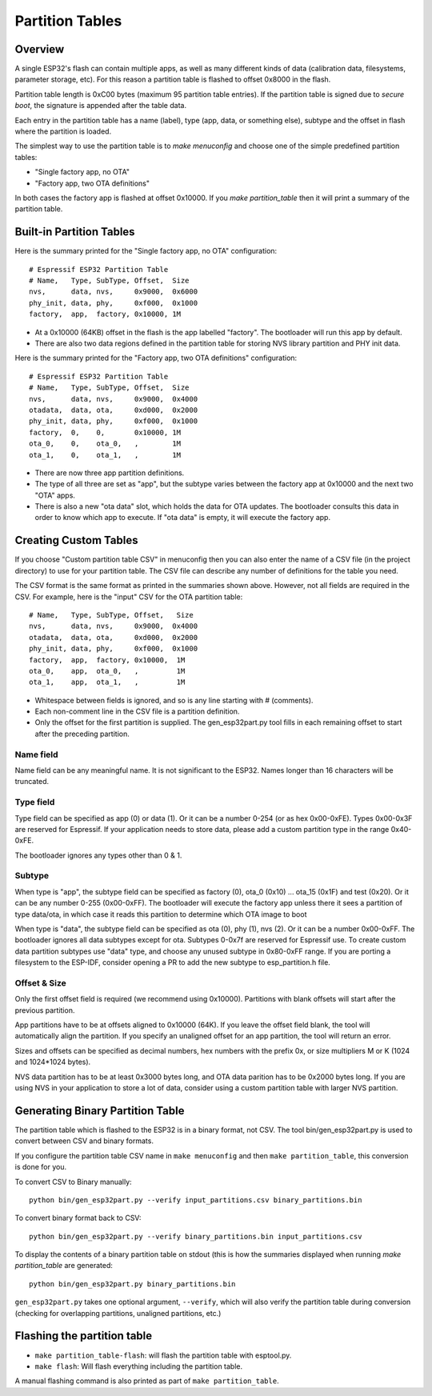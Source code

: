 Partition Tables
================

Overview
--------

A single ESP32's flash can contain multiple apps, as well as many different kinds of data (calibration data, filesystems, parameter storage, etc). For this reason a partition table is flashed to offset 0x8000 in the flash.

Partition table length is 0xC00 bytes (maximum 95 partition table entries). If the partition table is signed due to `secure boot`, the signature is appended after the table data.

Each entry in the partition table has a name (label), type (app, data, or something else), subtype and the offset in flash where the partition is loaded.

The simplest way to use the partition table is to `make menuconfig` and choose one of the simple predefined partition tables:

* "Single factory app, no OTA"
* "Factory app, two OTA definitions"

In both cases the factory app is flashed at offset 0x10000. If you `make partition_table` then it will print a summary of the partition table.

Built-in Partition Tables
-------------------------

Here is the summary printed for the "Single factory app, no OTA" configuration::

  # Espressif ESP32 Partition Table
  # Name,   Type, SubType, Offset,  Size
  nvs,      data, nvs,     0x9000,  0x6000
  phy_init, data, phy,     0xf000,  0x1000
  factory,  app,  factory, 0x10000, 1M

* At a 0x10000 (64KB) offset in the flash is the app labelled "factory". The bootloader will run this app by default.
* There are also two data regions defined in the partition table for storing NVS library partition and PHY init data.

Here is the summary printed for the "Factory app, two OTA definitions" configuration::

  # Espressif ESP32 Partition Table
  # Name,   Type, SubType, Offset,  Size
  nvs,      data, nvs,     0x9000,  0x4000
  otadata,  data, ota,     0xd000,  0x2000
  phy_init, data, phy,     0xf000,  0x1000
  factory,  0,    0,       0x10000, 1M
  ota_0,    0,    ota_0,   ,        1M
  ota_1,    0,    ota_1,   ,        1M

* There are now three app partition definitions.
* The type of all three are set as "app", but the subtype varies between the factory app at 0x10000 and the next two "OTA" apps.
* There is also a new "ota data" slot, which holds the data for OTA updates. The bootloader consults this data in order to know which app to execute. If "ota data" is empty, it will execute the factory app.


Creating Custom Tables
----------------------

If you choose "Custom partition table CSV" in menuconfig then you can also enter the name of a CSV file (in the project directory) to use for your partition table. The CSV file can describe any number of definitions for the table you need.

The CSV format is the same format as printed in the summaries shown above. However, not all fields are required in the CSV. For example, here is the "input" CSV for the OTA partition table::

  # Name,   Type, SubType, Offset,   Size
  nvs,      data, nvs,     0x9000,  0x4000
  otadata,  data, ota,     0xd000,  0x2000
  phy_init, data, phy,     0xf000,  0x1000
  factory,  app,  factory, 0x10000,  1M
  ota_0,    app,  ota_0,   ,         1M
  ota_1,    app,  ota_1,   ,         1M
  
* Whitespace between fields is ignored, and so is any line starting with # (comments).
* Each non-comment line in the CSV file is a partition definition.
* Only the offset for the first partition is supplied. The gen_esp32part.py tool fills in each remaining offset to start after the preceding partition.

Name field
~~~~~~~~~~

Name field can be any meaningful name. It is not significant to the ESP32. Names longer than 16 characters will be truncated.

Type field
~~~~~~~~~~

Type field can be specified as app (0) or data (1). Or it can be a number 0-254 (or as hex 0x00-0xFE). Types 0x00-0x3F are reserved for Espressif. If your application needs to store data, please add a custom partition type in the range 0x40-0xFE.

The bootloader ignores any types other than 0 & 1.

Subtype
~~~~~~~

When type is "app", the subtype field can be specified as factory (0), ota_0 (0x10) ... ota_15 (0x1F) and test (0x20). Or it can be any number 0-255 (0x00-0xFF). The bootloader will execute the factory app unless there it sees a partition of type data/ota, in which case it reads this partition to determine which OTA image to boot

When type is "data", the subtype field can be specified as ota (0), phy (1), nvs (2). Or it can be a number 0x00-0xFF. The bootloader ignores all data subtypes except for ota. Subtypes 0-0x7f are reserved for Espressif use. To create custom data partition subtypes use "data" type, and choose any unused subtype in 0x80-0xFF range. If you are porting a filesystem to the ESP-IDF, consider opening a PR to add the new subtype to esp_partition.h file.

Offset & Size
~~~~~~~~~~~~~

Only the first offset field is required (we recommend using 0x10000). Partitions with blank offsets will start after the previous partition.

App partitions have to be at offsets aligned to 0x10000 (64K). If you leave the offset field blank, the tool will automatically align the partition. If you specify an unaligned offset for an app partition, the tool will return an error.

Sizes and offsets can be specified as decimal numbers, hex numbers with the prefix 0x, or size multipliers M or K (1024 and 1024*1024 bytes).

NVS data partition has to be at least 0x3000 bytes long, and OTA data parition has to be 0x2000 bytes long. If you are using NVS in your application to store a lot of data, consider using a custom partition table with larger NVS partition.

Generating Binary Partition Table
---------------------------------

The partition table which is flashed to the ESP32 is in a binary format, not CSV. The tool bin/gen_esp32part.py is used to convert between CSV and binary formats.

If you configure the partition table CSV name in ``make menuconfig`` and then ``make partition_table``, this conversion is done for you.

To convert CSV to Binary manually::

  python bin/gen_esp32part.py --verify input_partitions.csv binary_partitions.bin

To convert binary format back to CSV::

  python bin/gen_esp32part.py --verify binary_partitions.bin input_partitions.csv

To display the contents of a binary partition table on stdout (this is how the summaries displayed when running `make partition_table` are generated::

  python bin/gen_esp32part.py binary_partitions.bin

``gen_esp32part.py`` takes one optional argument, ``--verify``, which will also verify the partition table during conversion (checking for overlapping partitions, unaligned partitions, etc.)

Flashing the partition table
----------------------------

* ``make partition_table-flash``: will flash the partition table with esptool.py.
* ``make flash``: Will flash everything including the partition table.

A manual flashing command is also printed as part of ``make partition_table``.


.. _secure boot: security/secure-boot.rst
